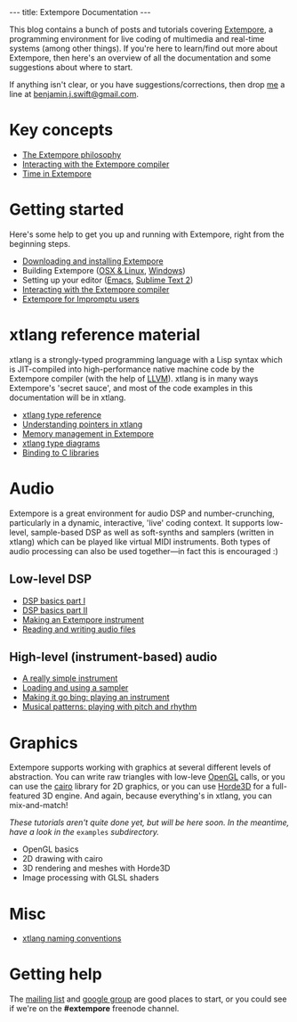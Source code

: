 #+begin_html
---
title: Extempore Documentation
---
#+end_html

This blog contains a bunch of posts and tutorials covering [[https://github.com/digego/extempore][Extempore]],
a programming environment for live coding of multimedia and real-time
systems (among other things). If you're here to learn/find out more
about Extempore, then here's an overview of all the documentation and
some suggestions about where to start.

If anything isn't clear, or you have suggestions/corrections, then
drop [[file:../bio/index.org][me]] a line at [[mailto:benjamin.j.swift@gmail.com][benjamin.j.swift@gmail.com]].

* Key concepts

# - [[file:../2012-10-24-extempore-tldr.org][What is Extempore?]] (Extempore's tl;dr)
- [[file:../2012-08-07-extempore-philosophy.org][The Extempore philosophy]]
- [[file:../2012-09-26-interacting-with-the-extempore-compiler.org][Interacting with the Extempore compiler]]
- [[file:../2012-10-15-time-in-extempore.org][Time in Extempore]]
# - Concurrency in Extempore

* Getting started

Here's some help to get you up and running with Extempore, right from
the beginning steps.

- [[file:../2012-10-30-downloading-and-installing-extempore.org][Downloading and installing Extempore]]
- Building Extempore ([[file:../2013-03-20-building-extempore-on-osx-linux.org][OSX & Linux]], [[file:../2013-03-20-building-extempore-on-windows.org][Windows]])
- Setting up your editor ([[file:../2012-10-10-extempore-emacs-cheat-sheet.org][Emacs]],  [[file:../2012-10-23-extempore-st2-cheat-sheet.org][Sublime Text 2]])
- [[file:../2012-09-26-interacting-with-the-extempore-compiler.org][Interacting with the Extempore compiler]]
- [[file:../2012-10-15-extempore-for-impromptu-users.org][Extempore for Impromptu users]]

* xtlang reference material

xtlang is a strongly-typed programming language with a Lisp syntax
which is JIT-compiled into high-performance native machine code by the
Extempore compiler (with the help of [[http://llvm.org][LLVM]]). xtlang is in many ways
Extempore's 'secret sauce', and most of the code examples in this
documentation will be in xtlang.

- [[file:../2012-08-09-xtlang-type-reference.org][xtlang type reference]]
- [[file:../2012-08-13-understanding-pointers-in-xtlang.org][Understanding pointers in xtlang]]
- [[file:../2012-08-17-memory-management-in-extempore.org][Memory management in Extempore]]
- [[file:../2012-10-03-xtlang-type-diagrams.org][xtlang type diagrams]]
- [[file:../2012-08-23-binding-to-c-libs.org][Binding to C libraries]]
# TODO
# - Scheme/xtlang interop
# - xtlang for C programmers

* Audio

Extempore is a great environment for audio DSP and number-crunching,
particularly in a dynamic, interactive, 'live' coding context. It
supports low-level, sample-based DSP as well as soft-synths and
samplers (written in xtlang) which can be played like virtual MIDI
instruments. Both types of audio processing can also be used
together---in fact this is encouraged :)

** Low-level DSP

- [[file:../2012-06-07-dsp-basics-in-extempore.org][DSP basics part I]]
- [[file:../2012-06-07-more-dsp-and-extempore-types.org][DSP basics part II]]
- [[file:../2012-09-28-making-an-instrument.org][Making an Extempore instrument]]
- [[file:../2012-11-26-reading-writing-audio-files-in-extempore.org][Reading and writing audio files]]

** High-level (instrument-based) audio

- [[file:../2012-10-16-a-really-simple-instrument.org][A really simple instrument]]
- [[file:../2012-10-17-loading-and-using-a-sampler.org][Loading and using a sampler]]
- [[file:../2012-10-15-playing-an-instrument-part-i.org][Making it go bing: playing an instrument]]
- [[file:../2012-10-15-playing-an-instrument-part-ii.org][Musical patterns: playing with pitch and rhythm]]

* Graphics

Extempore supports working with graphics at several different levels
of abstraction. You can write raw triangles with low-leve [[http://www.opengl.org][OpenGL]]
calls, or you can use the [[http://www.cairographics.org][cairo]] library for 2D graphics, or you can
use [[http://www.horde3d.org][Horde3D]] for a full-featured 3D engine. And again, because
everything's in xtlang, you can mix-and-match!

/These tutorials aren't quite done yet, but will be here soon. In the
meantime, have a look in the/ =examples= /subdirectory./

- OpenGL basics
- 2D drawing with cairo
- 3D rendering and meshes with Horde3D
- Image processing with GLSL shaders

* Misc

- [[file:../2012-10-15-xtlang-naming-conventions.org][xtlang naming conventions]]
# todo - xtlang blogging with Octopress

* Getting help

The [[mailto:extemporelang@googlegroups.com][mailing list]] and [[https://groups.google.com/group/extemporelang][google group]] are good places to start, or you
could see if we're on the *#extempore* freenode channel.
